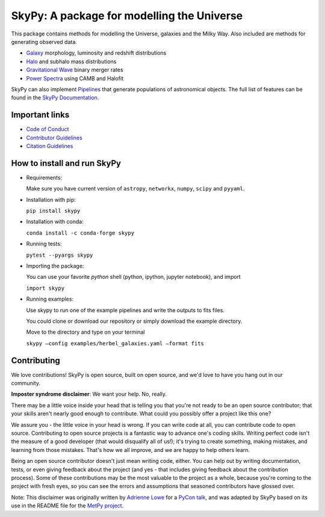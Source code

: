 ===========================================
SkyPy: A package for modelling the Universe
===========================================

|Zenodo Badge| |Astropy Badge| |Test Status| |Coverage Status| |PyPI Status| |Anaconda Status| |Documentation Status|

This package contains methods for modelling the Universe, galaxies and the Milky
Way. Also included are methods for generating observed data.

* `Galaxy <https://skypy.readthedocs.io/en/latest/galaxy.html>`_ morphology, luminosity and redshift distributions
* `Halo <https://skypy.readthedocs.io/en/latest/halo/index.html>`_ and subhalo mass distributions
* `Gravitational Wave <https://skypy.readthedocs.io/en/latest/gravitational_wave/index.html>`_ binary merger rates
* `Power Spectra <https://skypy.readthedocs.io/en/latest/power_spectrum/index.html>`_ using CAMB and Halofit

SkyPy can also implement `Pipelines <https://skypy.readthedocs.io/en/latest/pipeline/index.html>`_
that generate populations of astronomical objects. The full list of features can
be found in the `SkyPy Documentation <https://skypy.readthedocs.io/en/latest/>`_.


Important links
---------------

* `Code of Conduct <https://github.com/skypyproject/skypy/blob/master/CODE_OF_CONDUCT.md>`_
* `Contributor Guidelines <https://github.com/skypyproject/skypy/blob/master/CONTRIBUTING.md>`_
* `Citation Guidelines <https://github.com/skypyproject/skypy/blob/master/CITATION>`_


How to install and run SkyPy
----------------------------

* Requirements:

  Make sure you have current version of ``astropy``, ``networkx``,
  ``numpy``, ``scipy`` and ``pyyaml``.

* Installation with pip:

  ``pip install skypy``

* Installation with conda:

  ``conda install -c conda-forge skypy``

* Running tests:

  ``pytest --pyargs skypy``

* Importing the package:

  You can use your favorite `python` shell (python, ipython, jupyter notebook),
  and import

  ``import skypy``

* Running examples:

  Use skypy to run one of the example pipelines and write the outputs to fits files.

  You could clone or download our repository or simply download the example directory.

  Move to the directory and type on your terminal

  ``skypy –config examples/herbel_galaxies.yaml –format fits``


Contributing
------------

We love contributions! SkyPy is open source,
built on open source, and we'd love to have you hang out in our community.

**Imposter syndrome disclaimer**: We want your help. No, really.

There may be a little voice inside your head that is telling you that you're not
ready to be an open source contributor; that your skills aren't nearly good
enough to contribute. What could you possibly offer a project like this one?

We assure you - the little voice in your head is wrong. If you can write code at
all, you can contribute code to open source. Contributing to open source
projects is a fantastic way to advance one's coding skills. Writing perfect code
isn't the measure of a good developer (that would disqualify all of us!); it's
trying to create something, making mistakes, and learning from those
mistakes. That's how we all improve, and we are happy to help others learn.

Being an open source contributor doesn't just mean writing code, either. You can
help out by writing documentation, tests, or even giving feedback about the
project (and yes - that includes giving feedback about the contribution
process). Some of these contributions may be the most valuable to the project as
a whole, because you're coming to the project with fresh eyes, so you can see
the errors and assumptions that seasoned contributors have glossed over.

Note: This disclaimer was originally written by
`Adrienne Lowe <https://github.com/adriennefriend>`_ for a
`PyCon talk <https://www.youtube.com/watch?v=6Uj746j9Heo>`_, and was adapted by
SkyPy based on its use in the README file for the
`MetPy project <https://github.com/Unidata/MetPy>`_.

.. |Zenodo Badge| image:: https://zenodo.org/badge/221432358.svg
   :target: https://zenodo.org/badge/latestdoi/221432358
   :alt: DOI of Latest SkyPy Release

.. |Astropy Badge| image:: http://img.shields.io/badge/powered%20by-AstroPy-orange.svg?style=flat
    :target: http://www.astropy.org
    :alt: Powered by Astropy Badge

.. |Test Status| image:: https://github.com/skypyproject/skypy/workflows/Tests/badge.svg
    :target: https://github.com/skypyproject/skypy/actions
    :alt: SkyPy's Test Status

.. |Coverage Status| image:: https://codecov.io/gh/skypyproject/skypy/branch/master/graph/badge.svg
    :target: https://codecov.io/gh/skypyproject/skypy
    :alt: SkyPy's Coverage Status

.. |PyPI Status| image:: https://img.shields.io/pypi/v/skypy.svg
    :target: https://pypi.python.org/pypi/skypy
    :alt: SkyPy's PyPI Status

.. |Anaconda Status| image:: https://anaconda.org/conda-forge/skypy/badges/version.svg
    :target: https://anaconda.org/conda-forge/skypy
    :alt: SkyPy's Anaconda Status

.. |Documentation Status| image:: https://readthedocs.org/projects/githubapps/badge/?version=latest
    :target: https://skypy.readthedocs.io/en/latest/?badge=latest
    :alt: Documentation Status
